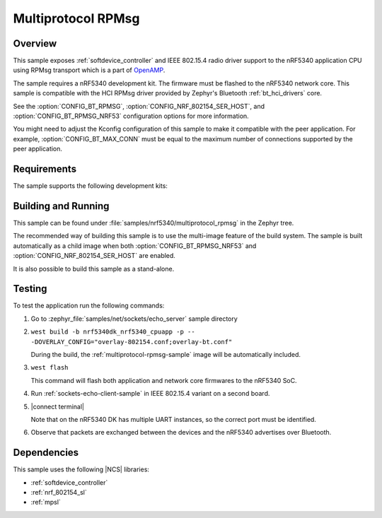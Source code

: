 .. _multiprotocol-rpmsg-sample:

Multiprotocol RPMsg
###################

Overview
********

This sample exposes :ref:`softdevice_controller` and IEEE 802.15.4 radio driver support to the nRF5340 application CPU using RPMsg transport which is a part of `OpenAMP <https://github.com/OpenAMP/open-amp/>`__.

The sample requires a nRF5340 development kit. The
firmware must be flashed to the nRF5340 network core.
This sample is compatible with the HCI RPMsg driver provided by Zephyr's Bluetooth :ref:`bt_hci_drivers` core.

See the :option:`CONFIG_BT_RPMSG`, :option:`CONFIG_NRF_802154_SER_HOST`, and :option:`CONFIG_BT_RPMSG_NRF53` configuration options for more information.

You might need to adjust the Kconfig configuration of this sample to make it compatible with the peer application.
For example, :option:`CONFIG_BT_MAX_CONN` must be equal to the maximum number of connections supported by the peer application.

Requirements
************

The sample supports the following development kits:

.. table-from-rows:: /includes/sample_board_rows.txt
   :header: heading
   :rows: nrf5340dk_nrf5340_cpunet

Building and Running
********************

This sample can be found under :file:`samples/nrf5340/multiprotocol_rpmsg` in the Zephyr tree.

The recommended way of building this sample is to use the multi-image feature of the build system.
The sample is built automatically as a child image when both :option:`CONFIG_BT_RPMSG_NRF53` and :option:`CONFIG_NRF_802154_SER_HOST` are enabled.

It is also possible to build this sample as a stand-alone.

Testing
*******

To test the application run the following commands:

#. Go to :zephyr_file:`samples/net/sockets/echo_server` sample directory

#. ``west build -b nrf5340dk_nrf5340_cpuapp -p -- -DOVERLAY_CONFIG="overlay-802154.conf;overlay-bt.conf"``

   During the build, the :ref:`multiprotocol-rpmsg-sample` image will be automatically included.

#. ``west flash``

   This command will flash both application and network core firmwares to the nRF5340 SoC.

#. Run :ref:`sockets-echo-client-sample` in IEEE 802.15.4 variant on a second board.

#. |connect terminal|

   Note that on the nRF5340 DK has multiple UART instances, so the correct port must be identified.

#. Observe that packets are exchanged between the devices and the nRF5340 advertises over Bluetooth.


Dependencies
************

This sample uses the following |NCS| libraries:

* :ref:`softdevice_controller`
* :ref:`nrf_802154_sl`
* :ref:`mpsl`

